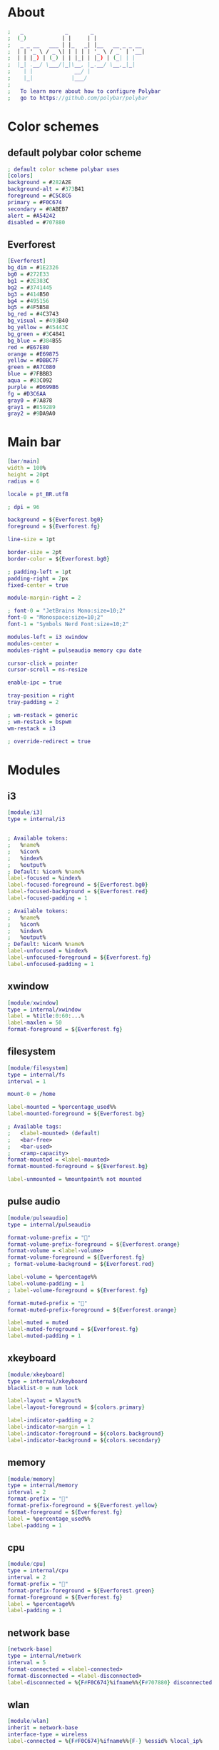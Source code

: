 #+property: header-args :tangle config.ini :comments org

* About
#+begin_src dot
  ;   _             _       _                
  ;  (_)           | |     | |               
  ;   _ _ __   ___ | |_   _| |__   __ _ _ __ 
  ;  | | '_ \ / _ \| | | | | '_ \ / _` | '__|
  ;  | | |_) | (_) | | |_| | |_) | (_| | |   
  ;  |_| .__/ \___/|_|\__, |_.__/ \__,_|_|   
  ;    | |             __/ |                 
  ;    |_|            |___/                  
  ;
  ;   To learn more about how to configure Polybar
  ;   go to https://github.com/polybar/polybar
#+end_src

* Color schemes
** default polybar color scheme
#+begin_src dot 
  ; default color scheme polybar uses 
  [colors]
  background = #282A2E
  background-alt = #373B41
  foreground = #C5C8C6
  primary = #F0C674
  secondary = #8ABEB7
  alert = #A54242
  disabled = #707880
#+end_src

** Everforest
#+begin_src dot
  [Everforest]
  bg_dim = #1E2326
  bg0 = #272E33
  bg1 = #2E383C
  bg2 = #3741445
  bg3 = #414B50
  bg4 = #495156
  bg5 = #4F5B58
  bg_red = #4C3743
  bg_visual = #493B40
  bg_yellow = #45443C
  bg_green = #3C4841
  bg_blue = #384B55
  red = #E67E80
  orange = #E69875
  yellow = #DBBC7F
  green = #A7C080
  blue = #7FBBB3
  aqua = #83C092
  purple = #D699B6
  fg = #D3C6AA
  gray0 = #7A878
  gray1 = #859289
  gray2 = #9DA9A0
#+end_src

* Main bar
#+begin_src dot 
  [bar/main]
  width = 100%
  height = 20pt
  radius = 6

  locale = pt_BR.utf8

  ; dpi = 96

  background = ${Everforest.bg0}
  foreground = ${Everforest.fg}

  line-size = 1pt

  border-size = 2pt
  border-color = ${Everforest.bg0}

  ; padding-left = 1pt
  padding-right = 2px
  fixed-center = true

  module-margin-right = 2

  ; font-0 = "JetBrains Mono:size=10;2"
  font-0 = "Monospace:size=10;2"
  font-1 = "Symbols Nerd Font:size=10;2"

  modules-left = i3 xwindow
  modules-center = 
  modules-right = pulseaudio memory cpu date

  cursor-click = pointer
  cursor-scroll = ns-resize

  enable-ipc = true

  tray-position = right
  tray-padding = 2

  ; wm-restack = generic
  ; wm-restack = bspwm
  wm-restack = i3

  ; override-redirect = true
#+end_src

* Modules
** i3
#+begin_src dot
  [module/i3]
  type = internal/i3


  ; Available tokens:
  ;   %name%
  ;   %icon%
  ;   %index%
  ;   %output%
  ; Default: %icon% %name%
  label-focused = %index%
  label-focused-foreground = ${Everforest.bg0}
  label-focused-background = ${Everforest.red}
  label-focused-padding = 1

  ; Available tokens:
  ;   %name%
  ;   %icon%
  ;   %index%
  ;   %output%
  ; Default: %icon% %name%
  label-unfocused = %index%
  label-unfocused-foreground = ${Everforest.fg}
  label-unfocused-padding = 1
#+end_src

** xwindow
#+begin_src dot
  [module/xwindow]
  type = internal/xwindow
  label = %title:0:60:...%
  label-maxlen = 50
  format-foreground = ${Everforest.fg}
#+end_src

** filesystem
#+begin_src dot
  [module/filesystem]
  type = internal/fs
  interval = 1

  mount-0 = /home

  label-mounted = %percentage_used%%
  label-mounted-foreground = ${Everforest.bg}

  ; Available tags:
  ;   <label-mounted> (default)
  ;   <bar-free>
  ;   <bar-used>
  ;   <ramp-capacity>
  format-mounted = <label-mounted>
  format-mounted-foreground = ${Everforest.bg}

  label-unmounted = %mountpoint% not mounted
#+end_src

** pulse audio
#+begin_src dot
  [module/pulseaudio]
  type = internal/pulseaudio

  format-volume-prefix = ""
  format-volume-prefix-foreground = ${Everforest.orange}
  format-volume = <label-volume>
  format-volume-foreground = ${Everforest.fg}
  ; format-volume-background = ${Everforest.red}

  label-volume = %percentage%%
  label-volume-padding = 1
  ; label-volume-foreground = ${Everforest.fg}

  format-muted-prefix = "󰝟"
  format-muted-prefix-foreground = ${Everforest.orange}

  label-muted = muted
  label-muted-foreground = ${Everforest.fg}
  label-muted-padding = 1
#+end_src

** xkeyboard
#+begin_src dot
  [module/xkeyboard]
  type = internal/xkeyboard
  blacklist-0 = num lock

  label-layout = %layout%
  label-layout-foreground = ${colors.primary}

  label-indicator-padding = 2
  label-indicator-margin = 1
  label-indicator-foreground = ${colors.background}
  label-indicator-background = ${colors.secondary}
#+end_src

** memory
#+begin_src dot
  [module/memory]
  type = internal/memory
  interval = 2
  format-prefix = ""
  format-prefix-foreground = ${Everforest.yellow}
  format-foreground = ${Everforest.fg}
  label = %percentage_used%%
  label-padding = 1
#+end_src

** cpu
#+begin_src dot
  [module/cpu]
  type = internal/cpu
  interval = 2
  format-prefix = "󰍛"
  format-prefix-foreground = ${Everforest.green}
  format-foreground = ${Everforest.fg}
  label = %percentage%%
  label-padding = 1
#+end_src

** network base
#+begin_src dot
  [network-base]
  type = internal/network
  interval = 5
  format-connected = <label-connected>
  format-disconnected = <label-disconnected>
  label-disconnected = %{F#F0C674}%ifname%%{F#707880} disconnected
#+end_src 

** wlan
#+begin_src dot
  [module/wlan]
  inherit = network-base
  interface-type = wireless
  label-connected = %{F#F0C674}%ifname%%{F-} %essid% %local_ip%
#+end_src

** eth
#+begin_src dot
  [module/eth]
  inherit = network-base
  interface-type = wired
  label-connected = %{F#F0C674}%ifname%%{F-} %local_ip%
#+end_src

** date
#+begin_src dot
  [module/date]
  type = internal/date
  interval = 60

  format-prefix = ""
  format-prefix-foreground = ${Everforest.blue}

  date = %H:%M
  date-alt = %Y-%m-%d %H:%M:%S

  label = %date%
  label-padding = 1
  label-foreground = ${Everforest.fg}
#+end_src

* launch script
#+begin_src shell :tangle launch.sh :shebang #!/usr/env/bin bash
  # Terminate already running bar instances
  killall -q polybar
  # If all your bars have ipc enabled, you can also use
  # polybar-msg cmd quit

  # Launch Polybar, using default config location ~/.config/polybar/config.ini
  polybar main 2>&1 | tee -a /tmp/polybar.log & disown

  echo "Polybar launched..."
#+end_src
